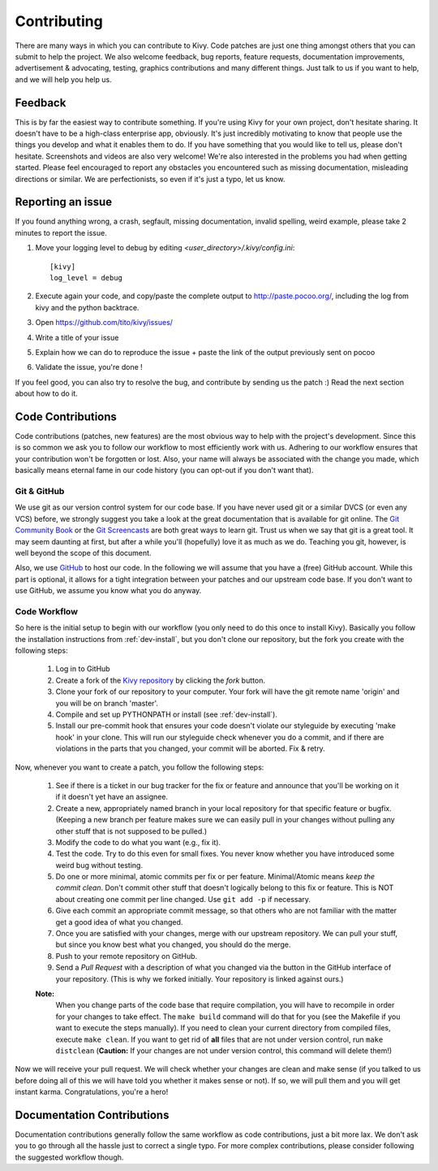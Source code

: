 .. _contributing:

Contributing
============

There are many ways in which you can contribute to Kivy.
Code patches are just one thing amongst others that you can submit to help the
project. We also welcome feedback, bug reports, feature requests, documentation
improvements, advertisement & advocating, testing, graphics contributions and
many different things. Just talk to us if you want to help, and we will help you
help us.

Feedback
--------

This is by far the easiest way to contribute something. If you're using
Kivy for your own project, don't hesitate sharing. It doesn't have to be a
high-class enterprise app, obviously. It's just incredibly motivating to
know that people use the things you develop and what it enables them to
do. If you have something that you would like to tell us, please don't
hesitate. Screenshots and videos are also very welcome!
We're also interested in the problems you had when getting started. Please
feel encouraged to report any obstacles you encountered such as missing
documentation, misleading directions or similar.
We are perfectionists, so even if it's just a typo, let us know.

Reporting an issue
------------------

If you found anything wrong, a crash, segfault, missing documentation, invalid
spelling, weird example, please take 2 minutes to report the issue.

#. Move your logging level to debug by editing `<user_directory>/.kivy/config.ini`::

    [kivy]
    log_level = debug

#. Execute again your code, and copy/paste the complete output to http://paste.pocoo.org/,
   including the log from kivy and the python backtrace.
#. Open https://github.com/tito/kivy/issues/
#. Write a title of your issue
#. Explain how we can do to reproduce the issue + paste the link of the output previously sent on pocoo
#. Validate the issue, you're done !


If you feel good, you can also try to resolve the bug, and contribute by sending us
the patch :) Read the next section about how to do it.

Code Contributions
------------------

Code contributions (patches, new features) are the most obvious way to help with
the project's development. Since this is so common we ask you to follow our
workflow to most efficiently work with us. Adhering to our workflow ensures that
your contribution won't be forgotten or lost. Also, your name will always be
associated with the change you made, which basically means eternal fame in our
code history (you can opt-out if you don't want that).

Git & GitHub
~~~~~~~~~~~~

We use git as our version control system for our code base. If you have never
used git or a similar DVCS (or even any VCS) before, we strongly suggest you
take a look at the great documentation that is available for git online.
The `Git Community Book <http://book.git-scm.com/>`_ or the
`Git Screencasts <http://gitcasts.com/>`_ are both great ways to learn git.
Trust us when we say that git is a great tool. It may seem daunting at first,
but after a while you'll (hopefully) love it as much as we do. Teaching you git,
however, is well beyond the scope of this document.

Also, we use `GitHub <http://github.com>`_ to host our code. In the following we
will assume that you have a (free) GitHub account. While this part is optional,
it allows for a tight integration between your patches and our upstream code
base. If you don't want to use GitHub, we assume you know what you do anyway.

Code Workflow
~~~~~~~~~~~~~

So here is the initial setup to begin with our workflow (you only need to do
this once to install Kivy). Basically you follow the installation
instructions from :ref:`dev-install`, but you don't clone our repository,
but the fork you create with the following steps:

    #. Log in to GitHub
    #. Create a fork of the `Kivy repository <https://github.com/tito/kivy>`_ by
       clicking the *fork* button.
    #. Clone your fork of our repository to your computer. Your fork will have
       the git remote name 'origin' and you will be on branch 'master'.
    #. Compile and set up PYTHONPATH or install (see :ref:`dev-install`).
    #. Install our pre-commit hook that ensures your code doesn't violate our
       styleguide by executing 'make hook' in your clone. This will run our
       styleguide check whenever you do a commit, and if there are violations in
       the parts that you changed, your commit will be aborted. Fix & retry.

Now, whenever you want to create a patch, you follow the following steps:

    #. See if there is a ticket in our bug tracker for the fix or feature and
       announce that you'll be working on it if it doesn't yet have an assignee.
    #. Create a new, appropriately named branch in your local repository for
       that specific feature or bugfix.
       (Keeping a new branch per feature makes sure we can easily pull in your
       changes without pulling any other stuff that is not supposed to be pulled.)
    #. Modify the code to do what you want (e.g., fix it).
    #. Test the code. Try to do this even for small fixes. You never know
       whether you have introduced some weird bug without testing.
    #. Do one or more minimal, atomic commits per fix or per feature.
       Minimal/Atomic means *keep the commit clean*. Don't commit other stuff that
       doesn't logically belong to this fix or feature. This is NOT about
       creating one commit per line changed. Use ``git add -p`` if necessary.
    #. Give each commit an appropriate commit message, so that others who are
       not familiar with the matter get a good idea of what you changed.
    #. Once you are satisfied with your changes, merge with our upstream
       repository. We can pull your stuff, but since you know best what you
       changed, you should do the merge.
    #. Push to your remote repository on GitHub.
    #. Send a *Pull Request* with a description of what you changed via the button
       in the GitHub interface of your repository. (This is why we forked
       initially. Your repository is linked against ours.)

    **Note:**
        When you change parts of the code base that require compilation, you
        will have to recompile in order for your changes to take effect. The ``make
        build`` command will do that for you (see the Makefile if you want to execute
        the steps manually). If you need to clean your current directory from compiled
        files, execute ``make clean``. If you want to get rid of **all** files that are
        not under version control, run ``make distclean``
        (**Caution:** If your changes are not under version control, this
        command will delete them!)

Now we will receive your pull request. We will check whether your changes are
clean and make sense (if you talked to us before doing all of this we will have
told you whether it makes sense or not). If so, we will pull them and you will
get instant karma. Congratulations, you're a hero!


Documentation Contributions
---------------------------

Documentation contributions generally follow the same workflow as code
contributions, just a bit more lax. We don't ask you to go through all the
hassle just to correct a single typo. For more complex contributions, please
consider following the suggested workflow though.
